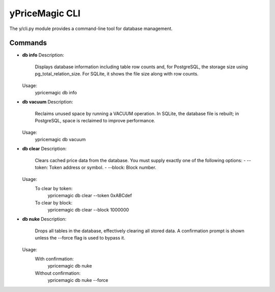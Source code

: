 yPriceMagic CLI
===============

The y/cli.py module provides a command-line tool for database management.

Commands
--------

- **db info**
  Description:
      Displays database information including table row counts and, for PostgreSQL, the storage size using pg_total_relation_size. For SQLite, it shows the file size along with row counts.

  Usage:
      ypricemagic db info

- **db vacuum**
  Description:
      Reclaims unused space by running a VACUUM operation. In SQLite, the database file is rebuilt; in PostgreSQL, space is reclaimed to improve performance.

  Usage:
      ypricemagic db vacuum

- **db clear**
  Description:
      Clears cached price data from the database. You must supply exactly one of the following options:
      - --token: Token address or symbol.
      - --block: Block number.

  Usage:
      To clear by token:
          ypricemagic db clear --token 0xABCdef
      To clear by block:
          ypricemagic db clear --block 1000000

- **db nuke**
  Description:
      Drops all tables in the database, effectively clearing all stored data. A confirmation prompt is shown unless the --force flag is used to bypass it.

  Usage:
      With confirmation:
          ypricemagic db nuke
      Without confirmation:
          ypricemagic db nuke --force
